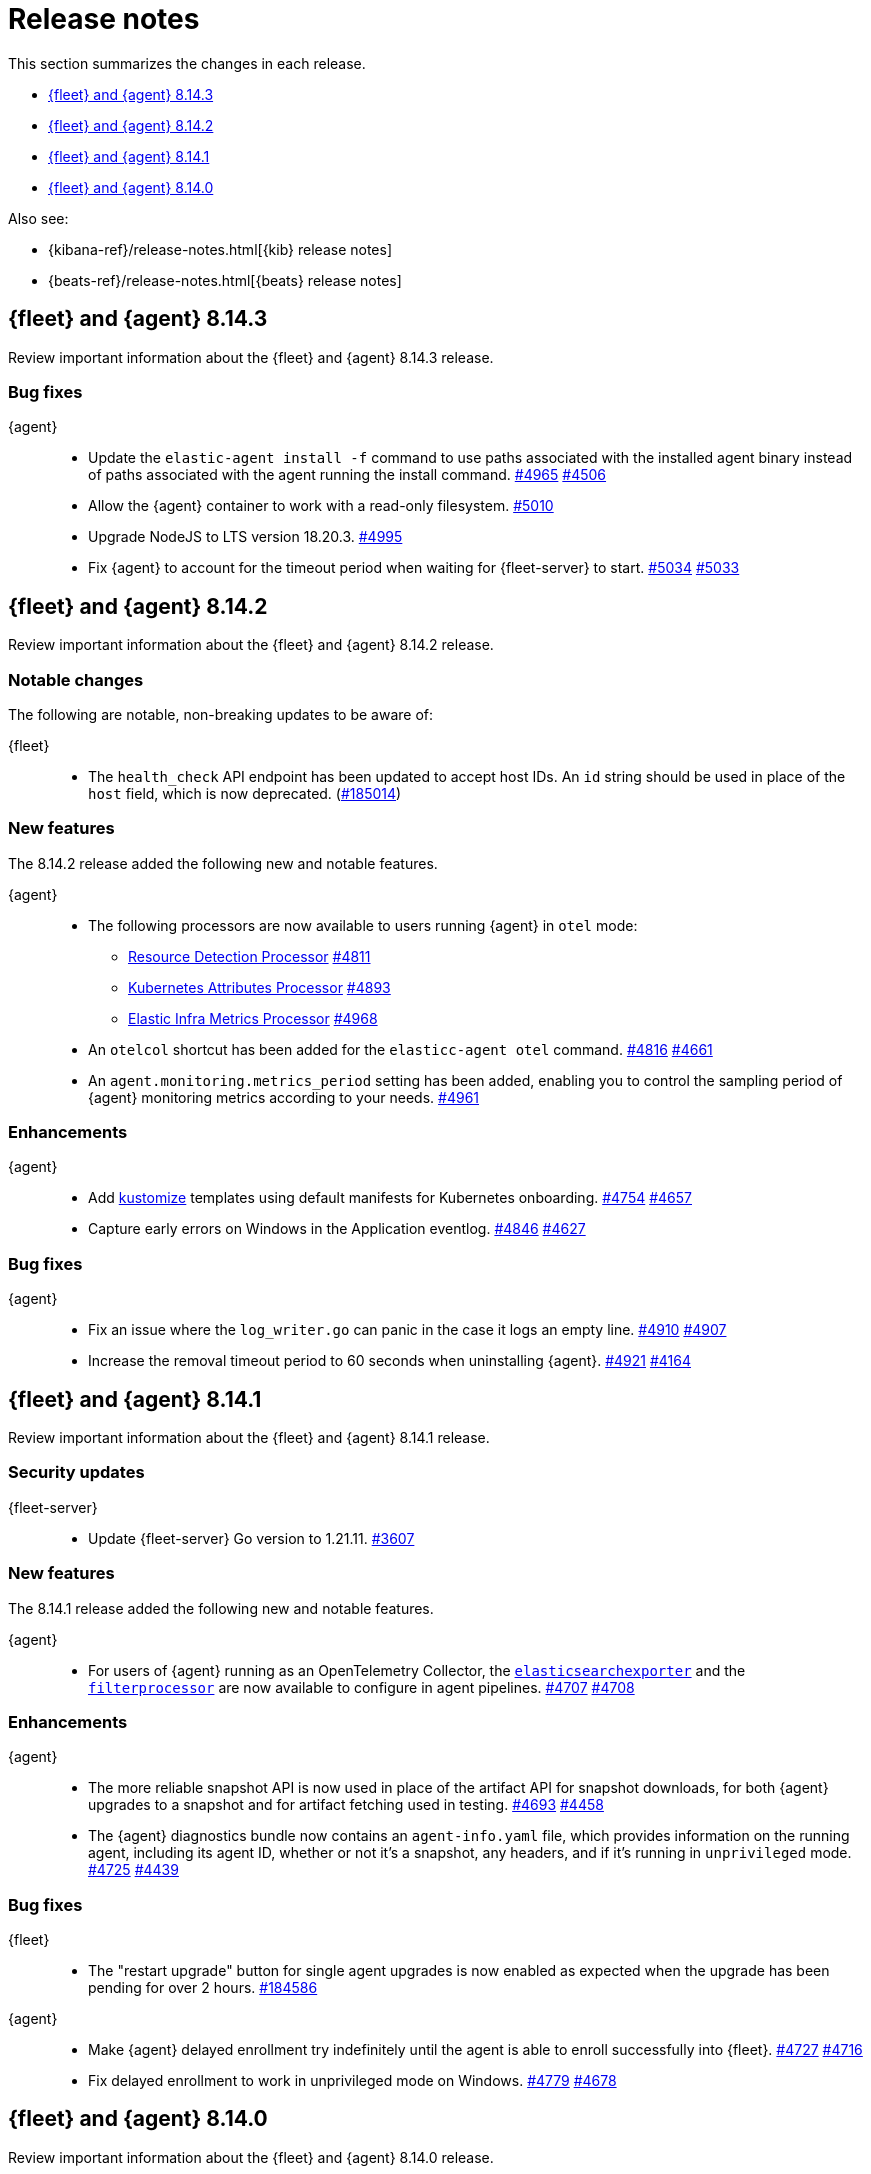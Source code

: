 // Use these for links to issue and pulls.
:kibana-issue: https://github.com/elastic/kibana/issues/
:kibana-pull: https://github.com/elastic/kibana/pull/
:beats-issue: https://github.com/elastic/beats/issues/
:beats-pull: https://github.com/elastic/beats/pull/
:agent-libs-pull: https://github.com/elastic/elastic-agent-libs/pull/
:agent-issue: https://github.com/elastic/elastic-agent/issues/
:agent-pull: https://github.com/elastic/elastic-agent/pull/
:fleet-server-issue: https://github.com/elastic/fleet-server/issues/
:fleet-server-pull: https://github.com/elastic/fleet-server/pull/

[[release-notes]]
= Release notes

This section summarizes the changes in each release.

* <<release-notes-8.14.3>>
* <<release-notes-8.14.2>>
* <<release-notes-8.14.1>>
* <<release-notes-8.14.0>>

Also see:

* {kibana-ref}/release-notes.html[{kib} release notes]
* {beats-ref}/release-notes.html[{beats} release notes]

// begin 8.14.3 relnotes

[[release-notes-8.14.3]]
== {fleet} and {agent} 8.14.3

Review important information about the {fleet} and {agent} 8.14.3 release.

[discrete]
[[bug-fixes-8.14.3]]
=== Bug fixes

{agent}::
* Update the `elastic-agent install -f` command to use paths associated with the installed agent binary instead of paths associated with the agent running the install command. {agent-pull}4965[#4965] {agent-issue}4506[#4506]
* Allow the {agent} container to work with a read-only filesystem. {agent-pull}5010[#5010]
* Upgrade NodeJS to LTS version 18.20.3. {agent-pull}4995[#4995]
* Fix {agent} to account for the timeout period when waiting for {fleet-server} to start. {agent-pull}5034[#5034] {agent-issue}5033[#5033]

// end 8.14.3 relnotes


// begin 8.14.2 relnotes

[[release-notes-8.14.2]]
== {fleet} and {agent} 8.14.2

Review important information about the {fleet} and {agent} 8.14.2 release.

[discrete]
[[notable-changes-8.14.2]]
=== Notable changes

The following are notable, non-breaking updates to be aware of:

{fleet}::
* The `health_check` API endpoint has been updated to accept host IDs. An `id` string should be used in place of the `host` field, which is now deprecated. ({kibana-pull}185014[#185014])

[discrete]
[[new-features-8.14.2]]
=== New features

The 8.14.2 release added the following new and notable features.

{agent}::
* The following processors are now available to users running {agent} in `otel` mode:
** link:https://github.com/open-telemetry/opentelemetry-collector-contrib/blob/main/processor/resourcedetectionprocessor[Resource Detection Processor] {agent-pull}4811[#4811]
** link:https://github.com/open-telemetry/opentelemetry-collector-contrib/tree/v0.102.0/processor/k8sattributesprocessor[Kubernetes Attributes Processor] {agent-pull}4893[#4893]
** link:https://github.com/elastic/opentelemetry-collector-components/tree/processor/elasticinframetricsprocessor/v0.1.0/processor/elasticinframetricsprocessor[Elastic Infra Metrics Processor] {agent-pull}4968[#4968]
* An `otelcol` shortcut has been added for the `elasticc-agent otel` command. {agent-pull}4816[#4816] {agent-issue}4661[#4661]
* An `agent.monitoring.metrics_period` setting has been added, enabling you to control the sampling period of {agent} monitoring metrics according to your needs. {agent-pull}4961[#4961]

[discrete]
[[enhancements-8.14.2]]
=== Enhancements

{agent}::
* Add link:https://kubernetes.io/docs/reference/kubectl/generated/kubectl_kustomize/[kustomize] templates using default manifests for Kubernetes onboarding. {agent-pull}4754[#4754] {agent-issue}4657[#4657]
* Capture early errors on Windows in the Application eventlog. {agent-pull}4846[#4846] {agent-issue}4627[#4627]

[discrete]
[[bug-fixes-8.14.2]]
=== Bug fixes

{agent}::
* Fix an issue where the `log_writer.go` can panic in the case it logs an empty line. {agent-pull}4910[#4910] {agent-issue}4907[#4907]
* Increase the removal timeout period to 60 seconds when uninstalling {agent}. {agent-pull}4921[#4921] {agent-issue}4164[#4164]

// end 8.14.2 relnotes

// begin 8.14.1 relnotes

[[release-notes-8.14.1]]
== {fleet} and {agent} 8.14.1

Review important information about the {fleet} and {agent} 8.14.1 release.

[discrete]
[[security-updates-8.14.1]]
=== Security updates

{fleet-server}::
* Update {fleet-server} Go version to 1.21.11. {fleet-server-pull}3607[#3607]

[discrete]
[[new-features-8.14.1]]
=== New features

The 8.14.1 release added the following new and notable features.

{agent}::
* For users of {agent} running as an OpenTelemetry Collector, the link:https://github.com/open-telemetry/opentelemetry-collector-contrib/tree/main/exporter/elasticsearchexporter[`elasticsearchexporter`] and the link:https://github.com/open-telemetry/opentelemetry-collector-contrib/tree/main/processor/filterprocessor[`filterprocessor`] are now available to configure in agent pipelines. {agent-pull}4707[#4707] {agent-pull}4708[#4708]

[discrete]
[[enhancements-8.14.1]]
=== Enhancements

{agent}::
* The more reliable snapshot API is now used in place of the artifact API for snapshot downloads, for both {agent} upgrades to a snapshot and for artifact fetching used in testing. {agent-pull}4693[#4693] {agent-issue}4458[#4458]
* The {agent} diagnostics bundle now contains an `agent-info.yaml` file, which provides information on the running agent, including its agent ID, whether or not it's a snapshot, any headers, and if it's running in `unprivileged` mode. {agent-pull}4725[#4725] {agent-issue}4439[#4439]

[discrete]
[[bug-fixes-8.14.1]]
=== Bug fixes

{fleet}::
* The "restart upgrade" button for single agent upgrades is now enabled as expected when the upgrade has been pending for over 2 hours. {kibana-pull}184586[#184586]

{agent}::
* Make {agent} delayed enrollment try indefinitely until the agent is able to enroll successfully into {fleet}. {agent-pull}4727[#4727] {agent-issue}4716[#4716]
* Fix delayed enrollment to work in unprivileged mode on Windows. {agent-pull}4779[#4779] {agent-issue}4678[#4678]

// end 8.14.1 relnotes

// begin 8.14.0 relnotes

[[release-notes-8.14.0]]
== {fleet} and {agent} 8.14.0

Review important information about the {fleet} and {agent} 8.14.0 release.

[discrete]
[[security-updates-8.14.0]]
=== Security updates

{fleet-server}::
* Update {fleet-server} Go version to 1.21.10. {fleet-server-pull}3528[#3528]

{agent}::
* Update {agent} Go version to 1.21.10. {agent-pull}4718[#4718]
* Update all `opentelemetry-collector-contrib` packages. {agent-pull}4572[#4572]

[discrete]
[[new-features-8.14.0]]
=== New features

The 8.14.0 release added the following new and notable features.

{fleet}::
* (Technical preview) Kibana administrators can now assign granular subfeature privileges for {fleet}, {agents}, agent policies, and settings to user roles. ({kibana-pull}179889[#179889]).
* The `index.mapping.total_fields.limit` field on integration index templates is now set to 1000 by default instead of 10000. If an integration data stream includes more than 500 fields, the limit will be increased to 10000. ({kibana-pull}178398[#178398])
* `index_template.mappings.subobjects: false` is now the default for custom integration data streams to avoid subobject and scalar mapping conflicts. ({kibana-pull}178397[#178397])
* Fleet no longer sets `index.query.default_field` on integration component templates, favoring the Elasticsearch default value of `index.query.default_field: *`. This allows queries without a field specified to be run against all integration fields by default. ({kibana-pull}178020[#178020])
* Allow managed content installed by {fleet} to be deleted. Note: this content will be recreated when an integration is upgraded or reinstalled. ({kibana-pull}179113[#179113])

{agent}::
* The Kubernetes secrets provider has been improved to update a Kubernetes secret  when the secret value changes. {agent-pull}4371[#4371] {agent-issue}4168[#4168]
* The OpenTelemetry link:https://github.com/open-telemetry/opentelemetry-collector-contrib/tree/main/processor/filterprocessor[filterprocessor] is now available to users running {agent} in `otel` mode. {agent-pull}4708[#4708]
* The OpenTelemetry link:https://github.com/open-telemetry/opentelemetry-collector-contrib/tree/main/exporter/elasticsearchexporter[elasticsearchexporter] is now available to users running {agent} in `otel` mode. {agent-pull}4707[#4707]

[discrete]
[[enhancements-8.14.0]]
=== Enhancements

{fleet}::
* Add `time_series_dimension: true` to dynamic field mappings defined in integrations with `dimension: true`. ({kibana-pull}180023[#180023])
* Allow additional CPU metrics to be collected when requesting diagnostics from an agent. ({kibana-pull}179819[#179819])
* Add new "advanced settings" section to agent policy settings page sourced from configuration. ({kibana-pull}179795[#179795])
* Add an Elastic Defend advanced policy option for pruning capability arrays. ({kibana-pull}179766[#179766])
* The "agent activity" flyout now includes several new features: ({kibana-pull}179161[#179161])
** A "review errors" button now appears above the agent listing table when new activity events are loaded that include errors. Clicking the button will open the activity flyout with these errors shown.
** Agent activity now supports pagination. Click the "show more" button at the bottom of the list to load additional activity events.
** Agent activity from a given date can now be loaded by clicking the "Go to date" button and selecting a date. 
* Surface `unhealthy_reason` in agent metrics that indicates which component (input/output/other) is causing an agent to be considered unhealthy. ({kibana-pull}178605[#178605])
* Add a warning which is displayed when trying to upgrade agent to version > max {fleet-server} version. ({kibana-pull}178079[#178079])

{fleet-server}::
* When running in `agent` mode, {fleet-server} will use the APMConfig settings of the expected input if it's set over the settings in `inputs[0].server.instrumentation`. This should make it easier for managed agents to inject APM configuration data. {fleet-server-pull}3277[#3277] {fleet-server-issue}2868[#2868]
* Allow specification in the {fleet-server} settings for whether or not a diagnostics bundle should contain additional CPU metrics. {fleet-server-pull}3333[#3333] {agent-issue}3491[#3491]
* Allow {fleet} to set the trace level for logging. {fleet-server-pull}3350[#3350]

{agent}::
* The CPU and memory usage of the internal monitoring {beats} is now included in the agent CPU and memory usage calculations in {fleet}. {agent-pull}4326[#4326] {agent-issue}4082[#4082]
* Add the optional CPU profile collection to the {fleet} diagnostics action handler. {agent-pull}4394[#4394] {agent-issue}3491[#3491]
* Enable `--unprivileged` on Mac OS, allowing {agent} to run as an unprivileged user. {agent-pull}4362[#4362] {agent-issue}3867[#3867]
* Make the `enroll` command more stable by handling temporary server errors. {agent-pull}4523[#4523] {agent-issue}4513[#4513]
* Reduce the overall download and on-disk size of {agent}. {agent-pull}4516[#4516] {agent-issue}3364[#3364]
** Linux: -43% reduction from 1800MB to 1018MB compared to 8.13.4 when extracted
** MacOS: -44% reduction from 1100MB to 619MB compared to 8.13.4 when extracted
** Windows: -43% reduction from 891MB to 504MB compared to 8.13.4 when extracted
* Remove `cloud-defend` from Linux `.tar.gz` archives; it now appears only in Docker images where it is required. {agent-pull}4584[#4584]
* Reduce the disk usage of {agent} self-monitoring logs shipped to {fleet} by 16% by dropping "Non-zero metrics..." logs automatically. {agent-pull}4633[#4633] {agent-issue}4252[#4252]

[discrete]
[[bug-fixes-8.14.0]]
=== Bug fixes

{fleet}::
* Add validation to dataset field in input packages to disallow special characters. ({kibana-pull}182925[#182925])
* Fix rollback input package install on failure. ({kibana-pull}182665[#182665])
* Fix cloudflare template error. ({kibana-pull}182645[#182645])
* Fix displaying `Config` and `API reference` tabs if they are not needed. ({kibana-pull}182518[#182518])
* Allow upgrading an agent to a newer version when that agent is also a {fleet-server}. ({kibana-pull}181575[#181575])
* Fix flattened inputs in the configuration tab. ({kibana-pull}181155[#181155])
* Add callout when editing an output about plain text secrets being re-saved to secret storage. ({kibana-pull}180334[#180334])
* Remove unnecessary field definitions for custom integrations. ({kibana-pull}178293[#178293])
* Fix secrets UI inputs in forms when secrets storage is disabled server side. ({kibana-pull}178045[#178045])
* Fix not being able to preview or download files with special characters. ({kibana-pull}176822[#176822])
* Fix overly strict KQL validation being applied in search boxes. ({kibana-pull}176806[#176806])

{fleet-server}::
* Respond with a `429` error, instead of a misleading `401 unauthorized response`, when an Elasticsearch API key authentication returns a `429` error. {fleet-server-pull}3278[#3278]
* Add an `unhealthy_reason` value (`input`/`output`/`other`) to {fleet-server} metrics published regularly in agent documents. {agent-pull}3338[#3338]
* Update endpoints to return a `400` status code instead of `500` for bad requests. {fleet-server-pull}3407[#3407] {fleet-server-issue}3110[3110]

{agent}::
* Use `IgnoreCommas` in default configuration options to correct parse functions used as part of variable substitutions. {agent-pull}4436[#4436]
* Stop logging all `400` errors as {fleet-server} API incompatibility errors. {agent-pull}4481[#4481] {agent-issue}4477[#4477]
* Fix failing upgrade command when the gRPC server connection is interrupted. {agent-pull}4519[#4519] {agent-issue}3890[#3890]
* Fix an issue where the `kubernetes_leaderelection` provider would not try to reacquire the lease once lost. {agent-pull}4542[#4542] {agent-issue}4543[#4543]
* Always select the more recent watcher during the {agent} upgrade/downgrade process. {agent-pull}4491[#4491] {agent-issue}4072[#4072]
* Reduce the disk usage of {agent} self-monitoring metrics shipped to {fleet} by 13% by dropping the {beats} `state` metricset. {agent-pull}4579[#4579] {agent-issue}4153[#4153]

// end 8.14.0 relnotes


// ---------------------
//TEMPLATE
//Use the following text as a template. Remember to replace the version info.

// begin 8.7.x relnotes

//[[release-notes-8.7.x]]
//== {fleet} and {agent} 8.7.x

//Review important information about the {fleet} and {agent} 8.7.x release.

//[discrete]
//[[security-updates-8.7.x]]
//=== Security updates

//{fleet}::
//* add info

//{agent}::
//* add info

//[discrete]
//[[breaking-changes-8.7.x]]
//=== Breaking changes

//Breaking changes can prevent your application from optimal operation and
//performance. Before you upgrade, review the breaking changes, then mitigate the
//impact to your application.

//[discrete]
//[[breaking-PR#]]
//.Short description
//[%collapsible]
//====
//*Details* +
//<Describe new behavior.> For more information, refer to {kibana-pull}PR[#PR].

//*Impact* +
//<Describe how users should mitigate the change.> For more information, refer to {fleet-guide}/fleet-server.html[Fleet Server].
//====

//[discrete]
//[[notable-changes-8.13.0]]
//=== Notable changes

//The following are notable, non-breaking updates to be aware of:

//* Changes to features that are in Technical Preview.
//* Changes to log formats.
//* Changes to non-public APIs.
//* Behaviour changes that repair critical bugs.

//{fleet}::
//* add info

//{agent}::
//* add info

//[discrete]
//[[known-issues-8.7.x]]
//=== Known issues

//[[known-issue-issue#]]
//.Short description
//[%collapsible]
//====

//*Details*

//<Describe known issue.>

//*Impact* +

//<Describe impact or workaround.>

//====

//[discrete]
//[[deprecations-8.7.x]]
//=== Deprecations

//The following functionality is deprecated in 8.7.x, and will be removed in
//8.7.x. Deprecated functionality does not have an immediate impact on your
//application, but we strongly recommend you make the necessary updates after you
//upgrade to 8.7.x.

//{fleet}::
//* add info

//{agent}::
//* add info

//[discrete]
//[[new-features-8.7.x]]
//=== New features

//The 8.7.x release Added the following new and notable features.

//{fleet}::
//* add info

//{agent}::
//* add info

//[discrete]
//[[enhancements-8.7.x]]
//=== Enhancements

//{fleet}::
//* add info

//{agent}::
//* add info

//[discrete]
//[[bug-fixes-8.7.x]]
//=== Bug fixes

//{fleet}::
//* add info

//{agent}::
//* add info

// end 8.7.x relnotes
